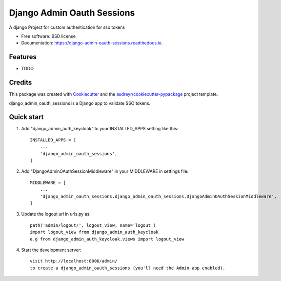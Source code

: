 ===========================
Django Admin Oauth Sessions
===========================


.. image:: https://img.shields.io/pypi/v/django_admin_oauth_sessions.svg
        :target: https://pypi.python.org/pypi/django_admin_oauth_sessions


.. image:: https://readthedocs.org/projects/django-admin-oauth-sessions/badge/?version=latest
        :target: https://django-admin-oauth-sessions.readthedocs.io/en/latest/?version=latest
        :alt: Documentation Status




A django Project for custom authentication for sso tokens


* Free software: BSD license
* Documentation: https://django-admin-oauth-sessions.readthedocs.io.


Features
--------

* TODO

Credits
-------

This package was created with Cookiecutter_ and the `audreyr/cookiecutter-pypackage`_ project template.

.. _Cookiecutter: https://github.com/audreyr/cookiecutter
.. _`audreyr/cookiecutter-pypackage`: https://github.com/audreyr/cookiecutter-pypackage



django_admin_oauth_sessions is a Django app to validate SSO tokens.


Quick start
-----------

1. Add "django_admin_auth_keycloak" to your INSTALLED_APPS setting like this::

    INSTALLED_APPS = [
        ...
        'django_admin_oauth_sessions',
    ]

2. Add "DjangoAdminOAuthSessionMiddleware" in your MIDDLEWARE in settings file::

    MIDDLEWARE = [
        ...
        'django_admin_oauth_sessions.django_admin_oauth_sessions.DjangoAdminOAuthSessionMiddleware',
    ]

3. Update the logout url in urls.py as::

    path('admin/logout/', logout_view, name='logout')
    import logout_view from django_admin_auth_keycloak
    e.g from django_admin_auth_keycloak.views import logout_view

4. Start the development server::

    visit http://localhost:8000/admin/
    to create a django_admin_oauth_sessions (you'll need the Admin app enabled).
